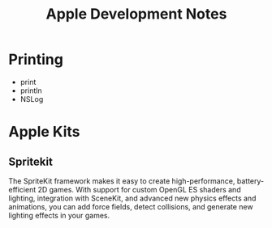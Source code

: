 :PROPERTIES:
:ID:       fed58aa7-230c-4309-b99d-1f5f1fd7740e
:END:
#+title: Apple Development Notes

* Printing
+ print
+ println
+ NSLog
* Apple Kits
** Spritekit
:PROPERTIES:
:ID:       f601a3e7-c7b1-4e15-927e-5fa01164ddeb
:END:
The SpriteKit framework makes it easy to create high-performance, battery-efficient 2D games. With support for custom OpenGL ES shaders and lighting, integration with SceneKit, and advanced new physics effects and animations, you can add force fields, detect collisions, and generate new lighting effects in your games.
